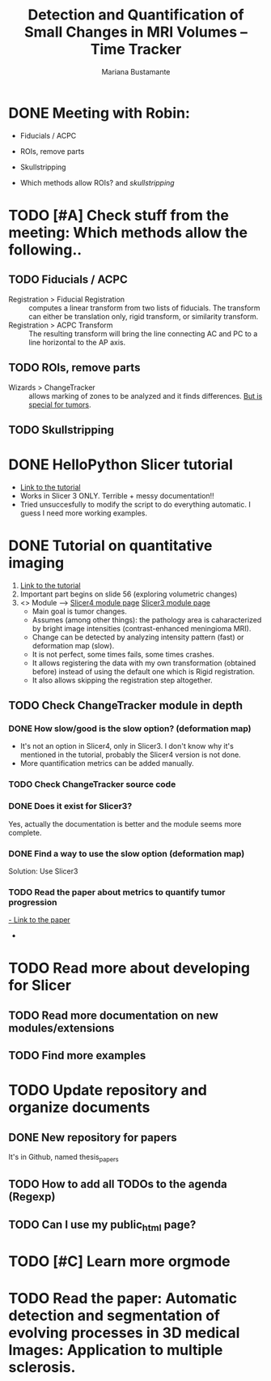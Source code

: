 #+TITLE: Detection and Quantification of Small Changes in MRI Volumes -- Time Tracker
#+AUTHOR: Mariana Bustamante

* DONE Meeting with Robin:
   CLOSED: [2012-02-20 Mon 11:16]
   - Fiducials / ACPC
   - ROIs, remove parts
   - Skullstripping
     
   - Which methods allow ROIs? and [[*Skullstripping][skullstripping]]
     
* TODO [#A] Check stuff from the meeting: Which methods allow the following..
   SCHEDULED: <2012-02-24 Fri>
** TODO Fiducials / ACPC
   - Registration > Fiducial Registration :: computes a linear transform from two lists of fiducials. The transform can either be translation only, rigid transform, or 
     similarity transform.
   - Registration > ACPC Transform :: The resulting transform will bring the line connecting AC and PC to a line horizontal to the AP axis.
** TODO ROIs, remove parts
   - Wizards > ChangeTracker :: allows marking of zones to be analyzed and it finds differences. [[ChangeTracker][But is special for tumors]].
** TODO Skullstripping
* DONE HelloPython Slicer tutorial
  CLOSED: [2012-02-21 Tue 16:24]
  - [[http://www.slicer.org/slicerWiki/images/3/3c/ProgrammingIntoSlicer3.6.1_HelloPython_MICCAI2010_SoniaPujol.pdf][Link to the tutorial]]
  - Works in Slicer 3 ONLY. Terrible + messy documentation!!
  - Tried unsuccesfully to modify the script to do everything automatic. I guess I need more working examples.
    
* DONE Tutorial on quantitative imaging
  CLOSED: [2012-02-22 Wed 16:19]
1. [[http://www.slicer.org/slicerWiki/images/c/c6/Slicer4QuantitativeImaging.pdf][Link to the tutorial]]   
2. Important part begins on slide 56 (exploring volumetric changes)
3. <<<ChangeTracker>>> Module --> [[http://wiki.slicer.org/slicerWiki/index.php/Documentation/4.0/Modules/ChangeTracker][Slicer4 module page]] [[http://wiki.slicer.org/slicerWiki/index.php/Modules:ChangeTracker-Documentation-3.6][Slicer3 module page]]
   + Main goal is tumor changes.
   + Assumes (among other things): the pathology area is caharacterized by bright image intensities (contrast-enhanced meningioma MRI).
   + Change can be detected by analyzing intensity pattern (fast) or deformation map (slow).
   + It is not perfect, some times fails, some times crashes.
   + It allows registering the data with my own transformation (obtained before) instead of using the default one which is Rigid registration.
   + It also allows skipping the registration step altogether.

** TODO Check ChangeTracker module in depth
*** DONE How slow/good is the slow option? (deformation map)
    CLOSED: [2012-02-22 Wed 16:21]
    - It's not an option in Slicer4, only in Slicer3. I don't know why it's mentioned in the tutorial, probably the Slicer4 version is not done.
    - More quantification metrics can be added manually.
      
*** TODO Check ChangeTracker source code
*** DONE Does it exist for Slicer3?
    CLOSED: [2012-02-23 Thu 13:59]
    Yes, actually the documentation is better and the module seems more complete.

*** DONE Find a way to use the slow option (deformation map)
    CLOSED: [2012-02-23 Thu 14:13]
    Solution: Use Slicer3
*** TODO Read the paper about metrics to quantify tumor progression
[[http://www.spl.harvard.edu/publications/item/view/1430][- Link to the paper]]
- 

* TODO Read more about developing for Slicer
** TODO Read more documentation on new modules/extensions
** TODO Find more examples

* TODO Update repository and organize documents
** DONE New repository for papers
   CLOSED: [2012-02-22 Wed 11:22]
   It's in Github, named thesis_papers

** TODO How to add all TODOs to the agenda (Regexp)
** TODO Can I use my public_html page?
* TODO [#C] Learn more orgmode


* TODO Read the paper: Automatic detection and segmentation of evolving processes in 3D medical Images: Application to multiple sclerosis.
